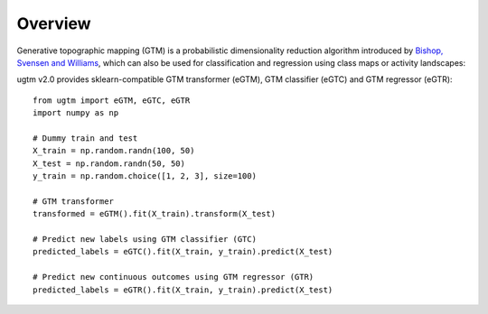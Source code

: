 ========
Overview
========


Generative topographic mapping (GTM) is a probabilistic dimensionality reduction algorithm introduced by `Bishop, Svensen and Williams <https://www.microsoft.com/en-us/research/wp-content/uploads/1998/01/bishop-gtm-ncomp-98.pdf>`_, which can also be used for classification and regression using class maps or activity landscapes: 

.. altair-plot::
        :hide-code:  

        from ugtm import eGTM, eGTC
        import numpy as np
        import altair as alt
        import pandas as pd
        from sklearn import datasets
        from sklearn import preprocessing
        from sklearn import decomposition
        from sklearn import metrics
        from sklearn import model_selection

        iris = datasets.load_iris()
        X = iris.data 
        y = iris.target

        # standardize 
        scaler = preprocessing.StandardScaler()
        X = scaler.fit_transform(X)

        # Construct class map 
        gtc = eGTC(prior="equiprobable") 
        gtc = gtc.fit(X,y)

        points = eGTM().fit(X).transform(X)

        df = pd.DataFrame(points, columns=["x1", "x2"])
        df['original label'] = iris.target_names[y]

        dfclassmap = pd.DataFrame(gtc.optimizedModel.matX, columns=["x1", "x2"]) 
        dfclassmap["predicted node label"] = iris.target_names[gtc.node_label]
        dfclassmap["probability of predominant class"] = np.max(gtc.node_probabilities,axis=1) 

        # Classification map
        ch1 = alt.Chart(dfclassmap).mark_square().encode(
            x='x1',
            y='x2',
            color=alt.Color('predicted node label:N',legend=alt.Legend(title="label")),
            size=alt.value(80),
            opacity='probability of predominant class',
            tooltip=['x1','x2', 'predicted node label:N', 'probability of predominant class']
        ).properties(title = "GTM class map: iris dataset",
                     width = 200, height = 200)

        ch2 = alt.Chart(df).mark_circle(stroke="grey").encode(
           x='x1',
           y='x2',
           color=alt.Color('original label:N',legend=alt.Legend(title="label")),
           tooltip=['original label','x1','x2']
        )

        chr3 = ch1 + ch2
        chr3.configure_axis(grid=False).configure_view(strokeOpacity=0)

ugtm v2.0 provides sklearn-compatible GTM transformer (eGTM), GTM classifier (eGTC) and GTM regressor (eGTR)::


        from ugtm import eGTM, eGTC, eGTR
        import numpy as np

        # Dummy train and test
        X_train = np.random.randn(100, 50)
        X_test = np.random.randn(50, 50)
        y_train = np.random.choice([1, 2, 3], size=100)

        # GTM transformer
        transformed = eGTM().fit(X_train).transform(X_test)

        # Predict new labels using GTM classifier (GTC)
        predicted_labels = eGTC().fit(X_train, y_train).predict(X_test)

        # Predict new continuous outcomes using GTM regressor (GTR) 
        predicted_labels = eGTR().fit(X_train, y_train).predict(X_test)


